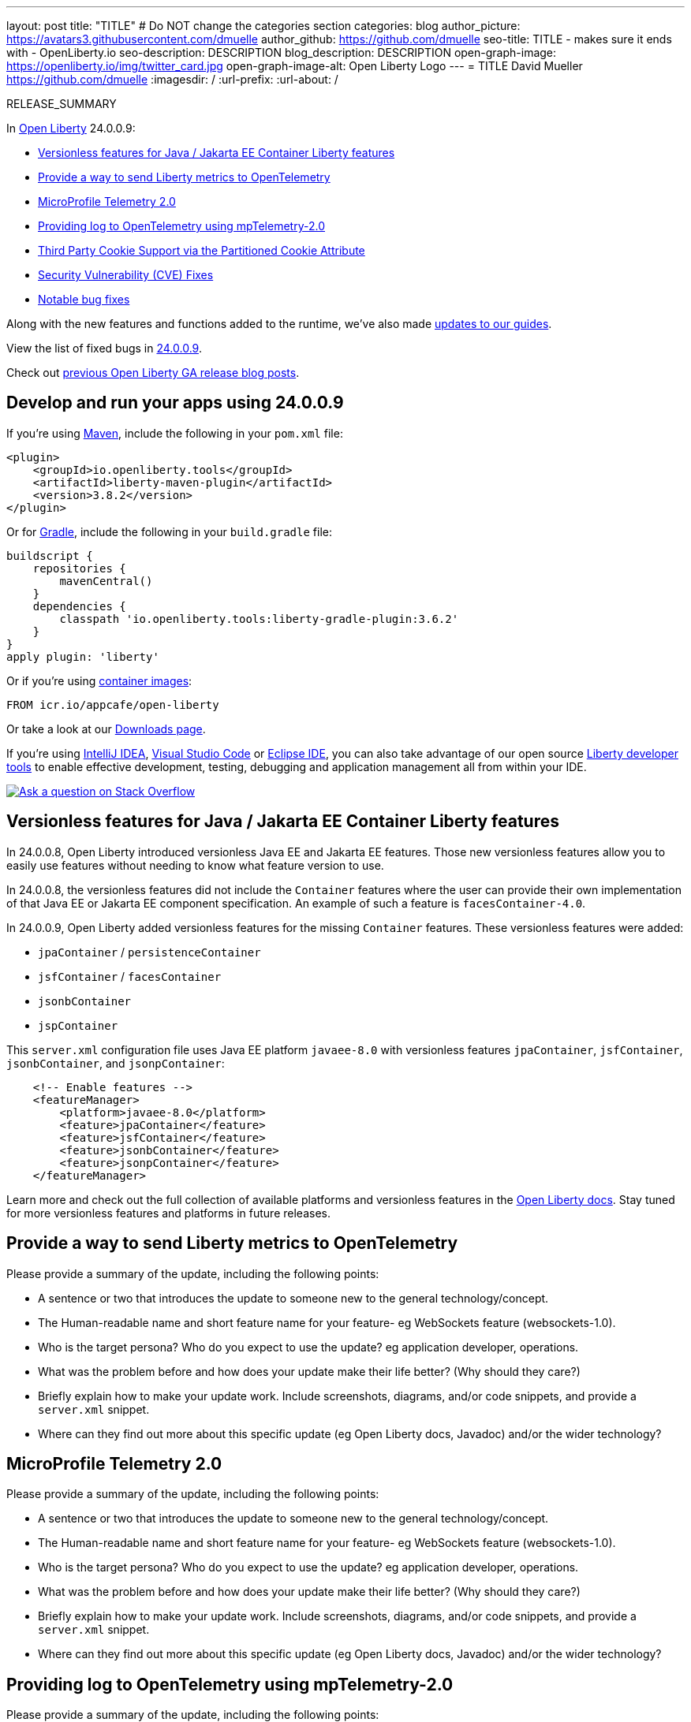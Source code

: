 ---
layout: post
title: "TITLE"
# Do NOT change the categories section
categories: blog
author_picture: https://avatars3.githubusercontent.com/dmuelle
author_github: https://github.com/dmuelle
seo-title: TITLE - makes sure it ends with - OpenLiberty.io
seo-description: DESCRIPTION
blog_description: DESCRIPTION
open-graph-image: https://openliberty.io/img/twitter_card.jpg
open-graph-image-alt: Open Liberty Logo
---
= TITLE
David Mueller <https://github.com/dmuelle>
:imagesdir: /
:url-prefix:
:url-about: /
//Blank line here is necessary before starting the body of the post.

// // // // // // // //
// In the preceding section:
// Do not insert any blank lines between any of the lines.
// Do not remove or edit the variables on the lines beneath the author name.
//
// "open-graph-image" is set to OL logo. Whenever possible update this to a more appropriate/specific image (For example if present a image that is being used in the post). However, it
// can be left empty which will set it to the default
//
// "open-graph-image-alt" is a description of what is in the image (not a caption). When changing "open-graph-image" to
// a custom picture, you must provide a custom string for "open-graph-image-alt".
//
// Replace TITLE with the blog post title eg: MicroProfile 3.3 is now available on Open Liberty 20.0.0.4
// Replace dmuelle with your GitHub username eg: lauracowen
// Replace DESCRIPTION with a short summary (~60 words) of the release (a more succinct version of the first paragraph of the post).
// Replace David Mueller with your name as you'd like it to be displayed, eg: Laura Cowen
//
// Example post: 2020-04-09-microprofile-3-3-open-liberty-20004.adoc
//
// If adding image into the post add :
// -------------------------
// [.img_border_light]
// image::img/blog/FILE_NAME[IMAGE CAPTION ,width=70%,align="center"]
// -------------------------
// "[.img_border_light]" = This adds a faint grey border around the image to make its edges sharper. Use it around screenshots but not           
// around diagrams. Then double check how it looks.
// There is also a "[.img_border_dark]" class which tends to work best with screenshots that are taken on dark
// backgrounds.
// Change "FILE_NAME" to the name of the image file. Also make sure to put the image into the right folder which is: img/blog
// change the "IMAGE CAPTION" to a couple words of what the image is
// // // // // // // //

RELEASE_SUMMARY

// // // // // // // //
// In the preceding section:
// Leave any instances of `tag::xxxx[]` or `end:xxxx[]` as they are.
//
// Replace RELEASE_SUMMARY with a short paragraph that summarises the release. Start with the lead feature but also summarise what else is new in the release. You will agree which will be the lead feature with the reviewers so you can just leave a placeholder here until after the initial review.
// // // // // // // //

// // // // // // // //
// Replace the following throughout the document:
//   Replace 24.0.0.9 with the version number of Open Liberty, eg: 22.0.0.2
//   Replace 24009 with the version number of Open Liberty wihtout the periods, eg: 22002
// // // // // // // //

In link:{url-about}[Open Liberty] 24.0.0.9:

* <<SUB_TAG_0, Versionless features for Java / Jakarta EE Container Liberty features>>
* <<SUB_TAG_1, Provide a way to send Liberty metrics to OpenTelemetry>>
* <<SUB_TAG_2, MicroProfile Telemetry 2.0>>
* <<SUB_TAG_3, Providing log to OpenTelemetry using mpTelemetry-2.0>>
* <<SUB_TAG_4, Third Party Cookie Support via the Partitioned Cookie Attribute>>
* <<CVEs, Security Vulnerability (CVE) Fixes>>
* <<bugs, Notable bug fixes>>


// // // // // // // //
// If there were updates to guides since last release, keep the following, otherwise remove section.
// // // // // // // //
Along with the new features and functions added to the runtime, we’ve also made <<guides, updates to our guides>>.

// // // // // // // //
// In the preceding section:
// Replace the TAG_X with a short label for the feature in lower-case, eg: mp3
// Replace the FEATURE_1_HEADING with heading the feature section, eg: MicroProfile 3.3
// Where the updates are grouped as sub-headings under a single heading 
//   (eg all the features in a MicroProfile release), provide sub-entries in the list; 
//   eg replace SUB_TAG_1 with mpr, and SUB_FEATURE_1_HEADING with 
//   Easily determine HTTP headers on outgoing requests (MicroProfile Rest Client 1.4)
// // // // // // // //

View the list of fixed bugs in link:https://github.com/OpenLiberty/open-liberty/issues?q=label%3Arelease%3A24009+label%3A%22release+bug%22[24.0.0.9].

Check out link:{url-prefix}/blog/?search=release&search!=beta[previous Open Liberty GA release blog posts].


[#run]

// // // // // // // //
// LINKS
//
// OpenLiberty.io site links:
// link:{url-prefix}/guides/maven-intro.html[Maven]
// 
// Off-site links:
//link:https://openapi-generator.tech/docs/installation#jar[Download Instructions]
//
// IMAGES
//
// Place images in ./img/blog/
// Use the syntax:
// image::/img/blog/log4j-rhocp-diagrams/current-problem.png[Logging problem diagram,width=70%,align="center"]
// // // // // // // //

== Develop and run your apps using 24.0.0.9

If you're using link:{url-prefix}/guides/maven-intro.html[Maven], include the following in your `pom.xml` file:

[source,xml]
----
<plugin>
    <groupId>io.openliberty.tools</groupId>
    <artifactId>liberty-maven-plugin</artifactId>
    <version>3.8.2</version>
</plugin>
----

Or for link:{url-prefix}/guides/gradle-intro.html[Gradle], include the following in your `build.gradle` file:

[source,gradle]
----
buildscript {
    repositories {
        mavenCentral()
    }
    dependencies {
        classpath 'io.openliberty.tools:liberty-gradle-plugin:3.6.2'
    }
}
apply plugin: 'liberty'
----
// // // // // // // //
// In the preceding section:
// Replace the Maven `3.8.2` with the latest version of the plugin: https://search.maven.org/artifact/io.openliberty.tools/liberty-maven-plugin
// Replace the Gradle `3.6.2` with the latest version of the plugin: https://search.maven.org/artifact/io.openliberty.tools/liberty-gradle-plugin
// TODO: Update GHA to automatically do the above.  If the maven.org is problematic, then could fallback to using the GH Releases for the plugins
// // // // // // // //

Or if you're using link:{url-prefix}/docs/latest/container-images.html[container images]:

[source]
----
FROM icr.io/appcafe/open-liberty
----

Or take a look at our link:{url-prefix}/start/[Downloads page].

If you're using link:https://plugins.jetbrains.com/plugin/14856-liberty-tools[IntelliJ IDEA], link:https://marketplace.visualstudio.com/items?itemName=Open-Liberty.liberty-dev-vscode-ext[Visual Studio Code] or link:https://marketplace.eclipse.org/content/liberty-tools[Eclipse IDE], you can also take advantage of our open source link:https://openliberty.io/docs/latest/develop-liberty-tools.html[Liberty developer tools] to enable effective development, testing, debugging and application management all from within your IDE. 

[link=https://stackoverflow.com/tags/open-liberty]
image::img/blog/blog_btn_stack.svg[Ask a question on Stack Overflow, align="center"]

// // // // DO NOT MODIFY THIS COMMENT BLOCK <GHA-BLOG-TOPIC> // // // // 
// Blog issue: https://github.com/OpenLiberty/open-liberty/issues/29571
// Contact/Reviewer: jhanders34
// // // // // // // // 
[#SUB_TAG_0]
== Versionless features for Java / Jakarta EE Container Liberty features
    
In 24.0.0.8, Open Liberty introduced versionless Java EE and Jakarta EE features.  Those new versionless features allow you to easily use features without needing to know what feature version to use.

In 24.0.0.8, the versionless features did not include the `Container` features where the user can provide their own implementation of that Java EE or Jakarta EE component specification.  An example of such a feature is `facesContainer-4.0`.

In 24.0.0.9, Open Liberty added versionless features for the missing `Container` features.   These versionless features were added:

- `jpaContainer` / `persistenceContainer`
- `jsfContainer` / `facesContainer`
- `jsonbContainer`
- `jspContainer`

This `server.xml` configuration file uses Java EE platform `javaee-8.0` with versionless features `jpaContainer`, `jsfContainer`, `jsonbContainer`, and `jsonpContainer`:

```
    <!-- Enable features -->
    <featureManager>
        <platform>javaee-8.0</platform>
        <feature>jpaContainer</feature>
        <feature>jsfContainer</feature>
        <feature>jsonbContainer</feature>
        <feature>jsonpContainer</feature>
    </featureManager>
```

Learn more and check out the full collection of available platforms and versionless features in the link:{url-prefix}/docs/latest/reference/feature/versionless-features.html[Open Liberty docs]. Stay tuned for more versionless features and platforms in future releases.
   
// DO NOT MODIFY THIS LINE. </GHA-BLOG-TOPIC> 

// // // // DO NOT MODIFY THIS COMMENT BLOCK <GHA-BLOG-TOPIC> // // // // 
// Blog issue: https://github.com/OpenLiberty/open-liberty/issues/29563
// Contact/Reviewer: Channyboy
// // // // // // // // 
[#SUB_TAG_1]
== Provide a way to send Liberty metrics to OpenTelemetry

Please provide a summary of the update, including the following points:
   
   - A sentence or two that introduces the update to someone new to the general technology/concept.
   - The Human-readable name and short feature name for your feature- eg WebSockets feature (websockets-1.0).
   - Who is the target persona? Who do you expect to use the update? eg application developer, operations. 
   - What was the problem before and how does your update make their life better? (Why should they care?)
   - Briefly explain how to make your update work. Include screenshots, diagrams, and/or code snippets, and provide a `server.xml` snippet.  
   - Where can they find out more about this specific update (eg Open Liberty docs, Javadoc) and/or the wider technology?  
    
    


   
// DO NOT MODIFY THIS LINE. </GHA-BLOG-TOPIC> 

// // // // DO NOT MODIFY THIS COMMENT BLOCK <GHA-BLOG-TOPIC> // // // // 
// Blog issue: https://github.com/OpenLiberty/open-liberty/issues/29558
// Contact/Reviewer: yasmin-aumeeruddy
// // // // // // // // 
[#SUB_TAG_2]
== MicroProfile Telemetry 2.0

Please provide a summary of the update, including the following points:
   
   - A sentence or two that introduces the update to someone new to the general technology/concept.
   - The Human-readable name and short feature name for your feature- eg WebSockets feature (websockets-1.0).
   - Who is the target persona? Who do you expect to use the update? eg application developer, operations. 
   - What was the problem before and how does your update make their life better? (Why should they care?)
   - Briefly explain how to make your update work. Include screenshots, diagrams, and/or code snippets, and provide a `server.xml` snippet.  
   - Where can they find out more about this specific update (eg Open Liberty docs, Javadoc) and/or the wider technology?  
    
    


   
// DO NOT MODIFY THIS LINE. </GHA-BLOG-TOPIC> 

// // // // DO NOT MODIFY THIS COMMENT BLOCK <GHA-BLOG-TOPIC> // // // // 
// Blog issue: https://github.com/OpenLiberty/open-liberty/issues/29551
// Contact/Reviewer: pgunapal
// // // // // // // // 
[#SUB_TAG_3]
== Providing log to OpenTelemetry using mpTelemetry-2.0

Please provide a summary of the update, including the following points:
   
   - A sentence or two that introduces the update to someone new to the general technology/concept.
   - The Human-readable name and short feature name for your feature- eg WebSockets feature (websockets-1.0).
   - Who is the target persona? Who do you expect to use the update? eg application developer, operations. 
   - What was the problem before and how does your update make their life better? (Why should they care?)
   - Briefly explain how to make your update work. Include screenshots, diagrams, and/or code snippets, and provide a `server.xml` snippet.  
   - Where can they find out more about this specific update (eg Open Liberty docs, Javadoc) and/or the wider technology?  
    
    


   
// DO NOT MODIFY THIS LINE. </GHA-BLOG-TOPIC> 

// // // // DO NOT MODIFY THIS COMMENT BLOCK <GHA-BLOG-TOPIC> // // // // 
// Blog issue: https://github.com/OpenLiberty/open-liberty/issues/28443
// Contact/Reviewer: volosied
// // // // // // // // 
[#SUB_TAG_4]
== Third Party Cookie Support via the Partitioned Cookie Attribute

Please provide a summary of the update, including the following points:
   
   - A sentence or two that introduces the update to someone new to the general technology/concept.
   - The Human-readable name and short feature name for your feature- eg WebSockets feature (websockets-1.0).
   - Who is the target persona? Who do you expect to use the update? eg application developer, operations. 
   - What was the problem before and how does your update make their life better? (Why should they care?)
   - Briefly explain how to make your update work. Include screenshots, diagrams, and/or code snippets, and provide a `server.xml` snippet.  
   - Where can they find out more about this specific update (eg Open Liberty docs, Javadoc) and/or the wider technology?  
    
    


   
// DO NOT MODIFY THIS LINE. </GHA-BLOG-TOPIC> 


For more details, check the LINK[LINK_DESCRIPTION].

// // // // // // // //
// In the preceding section:
// Replace TAG_X/SUB_TAG_X with the given tag of your secton from the contents list
// Replace SUB_FEATURE_TITLE/FEATURE_X_TITLE with the given title from the contents list 
// Replace FEATURE with the feature name for the server.xml file e.g. mpHealth-1.4
// Replace LINK with the link for extra information given for the feature
// Replace LINK_DESCRIPTION with a readable description of the information
// // // // // // // //

[#CVEs]
== Security vulnerability (CVE) fixes in this release
[cols="5*"]
|===
|CVE |CVSS Score |Vulnerability Assessment |Versions Affected |Notes

|Link[CVE-XXXX-XXXXX]
|Score
|vulnerability
|Affected versions
|Affected Features and other notes
|===
// // // // // // // //
// In the preceding section:
// If there were any CVEs addressed in this release, fill out the table.  For the information, reference https://github.com/OpenLiberty/docs/blob/draft/modules/ROOT/pages/security-vulnerabilities.adoc.  If it has not been updated for this release, reach out to Kristen Clarke or Michal Broz.
// Note: When linking to features, use the 
// `link:{url-prefix}/docs/latest/reference/feature/someFeature-1.0.html[Some Feature 1.0]` format and 
// NOT what security-vulnerabilities.adoc does (feature:someFeature-1.0[])
//
// If there are no CVEs fixed in this release, replace the table with: 
// "There are no security vulnerability fixes in Open Liberty [24.0.0.9]."
// // // // // // // //
For a list of past security vulnerability fixes, reference the link:{url-prefix}/docs/latest/security-vulnerabilities.html[Security vulnerability (CVE) list].


[#bugs]
== Notable bugs fixed in this release


We’ve spent some time fixing bugs. The following sections describe just some of the issues resolved in this release. If you’re interested, here’s the  link:https://github.com/OpenLiberty/open-liberty/issues?q=label%3Arelease%3A24009+label%3A%22release+bug%22[full list of bugs fixed in 24.0.0.9].

* link:https://github.com/OpenLiberty/open-liberty/issues/29447[Cannot reflect on an injected ServletContext]
+
If a `ServletContext` is injected with `@Inject`, calling `getMethods()` on the class may fail with the following error:
+
```
java.lang.NoClassDefFoundError: jakarta.servlet.descriptor.JspConfigDescriptor
    at java.base/java.lang.Class.getVirtualMethodsImpl(Native Method)
    at java.base/java.lang.Class.getMethodSet(Class.java:1811)
    at java.base/java.lang.Class.getMethods(Class.java:1774)
    at com.example.MyClass.myMethod(...)
    [...]
Caused by: java.lang.ClassNotFoundException: jakarta.servlet.descriptor.JspConfigDescriptor cannot be found by io.openliberty.org.jboss.weld5_1.0.93.202408191114
    at org.eclipse.osgi.internal.loader.BundleLoader.generateException(BundleLoader.java:541)
    at org.eclipse.osgi.internal.loader.BundleLoader.findClass0(BundleLoader.java:536)
    at org.eclipse.osgi.internal.loader.BundleLoader.findClass(BundleLoader.java:416)
    at org.eclipse.osgi.internal.loader.ModuleClassLoader.loadClass(ModuleClassLoader.java:168)
    at java.base/java.lang.ClassLoader.loadClass(ClassLoader.java:1094)
    ... 38 more
```
+
This may also occur during other operations which involve reflection, such as attempting to serialize the object for session persistence.

* link:https://github.com/OpenLiberty/open-liberty/issues/29432[OpenLiberty Database Session Replication - org.jboss.weld.module.web.HttpSessionBean$SerializableProxy - ClassNotFoundException]
+

* link:https://github.com/OpenLiberty/open-liberty/issues/29392[CVE-2023-50314 CVSS 5.3 - Enable Hostname Verification by default ]
+

* link:https://github.com/OpenLiberty/open-liberty/issues/29381[org.omg.CORBA.BAD_PARAM when Yoko trace is enabled]
+

* link:https://github.com/OpenLiberty/open-liberty/issues/29288[Update WadlGenerator to explicitly only return the stylesheet]
+
`WadlGenerator` is not limited to explicitly return only the stylesheet. Due to the way we use WadlGenerator, It is not possible to return anything else, but we want to update the code anyway.

* link:https://github.com/OpenLiberty/open-liberty/issues/29277[CDI does not set the TCCL during shutdown]
+

* link:https://github.com/OpenLiberty/open-liberty/issues/29262[404 / 403 Status code for URLs ending in `/`]
+

* link:https://github.com/OpenLiberty/open-liberty/issues/29306[App fails to start with NPE when restore/deploy to OCP a checkpoint app image with authCache]
+

* link:https://github.com/OpenLiberty/open-liberty/issues/29221[openid connect client feature fails SRVE0216E: post body contains less bytes than specified by content-length]
+

* link:https://github.com/OpenLiberty/open-liberty/issues/29127[WS-AT fails when downstream server is non-Liberty]
+
Since 24.0.0.3, WS-AT propagation fails when the downstream server is non-Liberty.
+
The transaction will likely timeout in Liberty.  The Liberty server sends a SOAPFault back to the downstream server with faultString "txID is NULL"
+
Inspecting the outbound application request from Liberty, the RegistrationService EPR in the WS-AT CoordinationContext no loinger contains the GlobalID reference Parameter.

* link:https://github.com/OpenLiberty/open-liberty/issues/29124[jaxrs: Regression by #27782]
+

* link:https://github.com/OpenLiberty/open-liberty/issues/29037[StackOverflowError when tracing restfulWs-3.1]
+
Enabling trace for `org.jboss.resteasy` classes in Open Liberty running with the restfulWs-3.0 or restfulWs-3.1 features can trigger the following StackOverflowError:
+
> 
+
```
java.lang.StackOverflowError
> 	at com.ibm.ws.logging.internal.impl.BaseTraceFormatter.formatObj(BaseTraceFormatter.java:1072)
> 	at com.ibm.ws.logging.internal.impl.BaseTraceFormatter.formatMessage(BaseTraceFormatter.java:311)
> 	at com.ibm.ws.logging.internal.impl.BaseTraceFormatter.formatVerboseMessage(BaseTraceFormatter.java:381)
> 	at com.ibm.ws.logging.internal.impl.BaseTraceService.publishTraceLogRecord0(BaseTraceService.java:1241)
> 	at com.ibm.ws.logging.internal.impl.BaseTraceService.publishTraceLogRecord(BaseTraceService.java:1221)
> 	at com.ibm.ws.logging.internal.impl.BaseTraceService.entry(BaseTraceService.java:893)
> 	at com.ibm.websphere.ras.Tr.entry(Tr.java:610)
> 	at org.jboss.resteasy.plugins.delegates.LinkDelegate.toString(LinkDelegate.java:138)
> 	at org.jboss.resteasy.plugins.delegates.LinkDelegate.toString(LinkDelegate.java:18)
> 	at org.jboss.resteasy.specimpl.LinkImpl.toString(LinkImpl.java:98)
> 	at com.ibm.ws.logging.internal.impl.BaseTraceFormatter$3.run(BaseTraceFormatter.java:1151)
> 	at com.ibm.ws.logging.internal.impl.BaseTraceFormatter$3.run(BaseTraceFormatter.java:1148)
> 	at java.base/java.security.AccessController.doPrivileged(AccessController.java:692)
> 	at com.ibm.ws.logging.internal.impl.BaseTraceFormatter.formatObject(BaseTraceFormatter.java:1148)
> 	at com.ibm.ws.logging.internal.impl.BaseTraceFormatter.formatObj(BaseTraceFormatter.java:1087)
> 	at com.ibm.ws.logging.internal.impl.BaseTraceFormatter.formatObj(BaseTraceFormatter.java:1072)
> 	at com.ibm.ws.logging.internal.impl.BaseTraceFormatter.formatMessage(BaseTraceFormatter.java:311)
> 	at com.ibm.ws.logging.internal.impl.BaseTraceFormatter.formatVerboseMessage(BaseTraceFormatter.java:381)
> 	at com.ibm.ws.logging.internal.impl.BaseTraceService.publishTraceLogRecord0(BaseTraceService.java:1241)
> 	at com.ibm.ws.logging.internal.impl.BaseTraceService.publishTraceLogRecord(BaseTraceService.java:1221)
> 	at com.ibm.ws.logging.internal.impl.BaseTraceService.entry(BaseTraceService.java:893)
> 	at com.ibm.websphere.ras.Tr.entry(Tr.java:610)
> 	at org.jboss.resteasy.plugins.delegates.LinkDelegate.toString(LinkDelegate.java:138)
> 	at org.jboss.resteasy.plugins.delegates.LinkDelegate.toString(LinkDelegate.java:18)
> 	at org.jboss.resteasy.specimpl.LinkImpl.toString(LinkImpl.java:98)
> 	at com.ibm.ws.logging.internal.impl.BaseTraceFormatter$3.run(BaseTraceFormatter.java:1151)
> 	at com.ibm.ws.logging.internal.impl.BaseTraceFormatter$3.run(BaseTraceFormatter.java:1148)
> 	at java.base/java.security.AccessController.doPrivileged(AccessController.java:692)
> 	at com.ibm.ws.logging.internal.impl.BaseTraceFormatter.formatObject(BaseTraceFormatter.java:1148)
> 	at com.ibm.ws.logging.internal.impl.BaseTraceFormatter.formatObj(BaseTraceFormatter.java:1087)
> 	at com.ibm.ws.logging.internal.impl.BaseTraceFormatter.formatObj(BaseTraceFormatter.java:1072)
> 	at com.ibm.ws.logging.internal.impl.BaseTraceFormatter.formatMessage(BaseTraceFormatter.java:311)
> 	at com.ibm.ws.logging.internal.impl.BaseTraceFormatter.formatVerboseMessage(BaseTraceFormatter.java:381)
> 	at com.ibm.ws.logging.internal.impl.BaseTraceService.publishTraceLogRecord0(BaseTraceService.java:1241)
> 	at com.ibm.ws.logging.internal.impl.BaseTraceService.publishTraceLogRecord(BaseTraceService.java:1221)
> 	at com.ibm.ws.logging.internal.impl.BaseTraceService.entry(BaseTraceService.java:893)
```
+
and
+
```
java.lang.StackOverflowError
+
	at java.base/java.lang.ThreadLocal.setInitialValue(ThreadLocal.java:228)
+
	at java.base/java.lang.ThreadLocal.get(ThreadLocal.java:194)
+
	at java.base/java.lang.ThreadLocal.get(ThreadLocal.java:172)
+
	at com.ibm.websphere.logging.hpel.LogRecordContext.getExtensions(LogRecordContext.java:297)
+
	at com.ibm.ws.logging.internal.WsLogRecord.createWsLogRecord(WsLogRecord.java:533)
+
	at com.ibm.ws.logging.internal.impl.BaseTraceService.entry(BaseTraceService.java:891)
+
	at com.ibm.websphere.ras.Tr.entry(Tr.java:610)
+
	at org.jboss.resteasy.plugins.delegates.CacheControlDelegate.toString(CacheControlDelegate.java:85)
+
	at org.jboss.resteasy.plugins.delegates.CacheControlDelegate.toString(CacheControlDelegate.java:15)
+
	at jakarta.ws.rs.core.CacheControl.toString(CacheControl.java:333)
```
This also includes a StackOverflowError originating from
```
 org/jboss/resteasy/plugins/delegates/NewCookieHeaderDelegate
```

* link:https://github.com/OpenLiberty/open-liberty/issues/28078[EclipseLink NullPointerException Cannot read field "index" because "key" is null]
+

The JPQL query `SELECT o FROM Account o WHERE (o.accountId=?1)` fails when supplied with an `AccountId` that is an embeddable id for the entity.
+
EclipseLink converts this to SQL: `SELECT BALANCE, BANKNAME, CHECKING, OWNER, ACCOUNTNUM, ROUTINGNUM FROM WLPAccount WHERE ((ACCOUNTNUM = ?) AND (ROUTINGNUM = ?))`
which looks fine, but it gets an error processing the result: `NullPointerException: Cannot read field "index" because "key" is null`.
+
```
junit.framework.AssertionFailedError: 2024-04-03-11:04:47:525 ERROR: Caught exception attempting to call test method testLiteralDouble on servlet test.jakarta.data.jpa.web.DataJPATestServlet
jakarta.data.exceptions.DataException: jakarta.persistence.PersistenceException: java.lang.NullPointerException: Cannot read field "index" because "key" is null
at io.openliberty.data.internal.persistence.RepositoryImpl.failure(RepositoryImpl.java:607)
at io.openliberty.data.internal.persistence.RepositoryImpl.invoke(RepositoryImpl.java:2859)
at jdk.proxy11/jdk.proxy11.$Proxy100.findByAccountId(Unknown Source)
at test.jakarta.data.jpa.web.DataJPATestServlet.testLiteralDouble(DataJPATestServlet.java:2049)
at java.base/jdk.internal.reflect.NativeMethodAccessorImpl.invoke0(Native Method)
at java.base/jdk.internal.reflect.NativeMethodAccessorImpl.invoke(NativeMethodAccessorImpl.java:77)
at java.base/jdk.internal.reflect.DelegatingMethodAccessorImpl.invoke(DelegatingMethodAccessorImpl.java:43)
at componenttest.app.FATServlet.doGet(FATServlet.java:73)
at jakarta.servlet.http.HttpServlet.service(HttpServlet.java:527)
at jakarta.servlet.http.HttpServlet.service(HttpServlet.java:614)
at com.ibm.ws.webcontainer.servlet.ServletWrapper.service(ServletWrapper.java:1260)
at com.ibm.ws.webcontainer.servlet.ServletWrapper.handleRequest(ServletWrapper.java:748)
at com.ibm.ws.webcontainer.servlet.ServletWrapper.handleRequest(ServletWrapper.java:445)
at com.ibm.ws.webcontainer.filter.WebAppFilterManager.invokeFilters(WebAppFilterManager.java:1361)
at com.ibm.ws.webcontainer.filter.WebAppFilterManager.invokeFilters(WebAppFilterManager.java:1077)
at com.ibm.ws.webcontainer.servlet.CacheServletWrapper.handleRequest(CacheServletWrapper.java:77)
at com.ibm.ws.webcontainer40.servlet.CacheServletWrapper40.handleRequest(CacheServletWrapper40.java:87)
at com.ibm.ws.webcontainer.WebContainer.handleRequest(WebContainer.java:969)
at com.ibm.ws.webcontainer.osgi.DynamicVirtualHost$2.run(DynamicVirtualHost.java:293)
at com.ibm.ws.http.dispatcher.internal.channel.HttpDispatcherLink$TaskWrapper.run(HttpDispatcherLink.java:1260)
at com.ibm.ws.http.dispatcher.internal.channel.HttpDispatcherLink.wrapHandlerAndExecute(HttpDispatcherLink.java:476)
at com.ibm.ws.http.dispatcher.internal.channel.HttpDispatcherLink.ready(HttpDispatcherLink.java:435)
at com.ibm.ws.http.channel.internal.inbound.HttpInboundLink.handleDiscrimination(HttpInboundLink.java:569)
at com.ibm.ws.http.channel.internal.inbound.HttpInboundLink.handleNewRequest(HttpInboundLink.java:503)
at com.ibm.ws.http.channel.internal.inbound.HttpInboundLink.processRequest(HttpInboundLink.java:363)
at com.ibm.ws.http.channel.internal.inbound.HttpInboundLink.ready(HttpInboundLink.java:330)
at com.ibm.ws.tcpchannel.internal.NewConnectionInitialReadCallback.sendToDiscriminators(NewConnectionInitialReadCallback.java:169)
at com.ibm.ws.tcpchannel.internal.NewConnectionInitialReadCallback.complete(NewConnectionInitialReadCallback.java:77)
at com.ibm.ws.tcpchannel.internal.WorkQueueManager.requestComplete(WorkQueueManager.java:516)
at com.ibm.ws.tcpchannel.internal.WorkQueueManager.attemptIO(WorkQueueManager.java:586)
at com.ibm.ws.tcpchannel.internal.WorkQueueManager.workerRun(WorkQueueManager.java:970)
at com.ibm.ws.tcpchannel.internal.WorkQueueManager$Worker.run(WorkQueueManager.java:1059)
at com.ibm.ws.threading.internal.ExecutorServiceImpl$RunnableWrapper.run(ExecutorServiceImpl.java:280)
at java.base/java.util.concurrent.ThreadPoolExecutor.runWorker(ThreadPoolExecutor.java:1136)
at java.base/java.util.concurrent.ThreadPoolExecutor$Worker.run(ThreadPoolExecutor.java:635)
at java.base/java.lang.Thread.run(Thread.java:857)
Caused by: jakarta.persistence.PersistenceException: java.lang.NullPointerException: Cannot read field "index" because "key" is null
at org.eclipse.persistence.internal.jpa.QueryImpl.getResultList(QueryImpl.java:494)
at io.openliberty.data.internal.persistence.RepositoryImpl.invoke(RepositoryImpl.java:2570)
Caused by: java.lang.NullPointerException: Cannot read field "index" because "key" is null
at org.eclipse.persistence.internal.sessions.ArrayRecord.get(ArrayRecord.java:139)
at org.eclipse.persistence.descriptors.InheritancePolicy.classFromRow(InheritancePolicy.java:365)
at org.eclipse.persistence.mappings.AggregateObjectMapping.buildAggregateFromRow(AggregateObjectMapping.java:440)
at org.eclipse.persistence.mappings.AggregateObjectMapping.buildCloneFromRow(AggregateObjectMapping.java:786)
at org.eclipse.persistence.internal.descriptors.ObjectBuilder.buildAttributesIntoWorkingCopyClone(ObjectBuilder.java:2111)
at org.eclipse.persistence.internal.descriptors.ObjectBuilder.buildWorkingCopyCloneFromRow(ObjectBuilder.java:2364)
at org.eclipse.persistence.internal.descriptors.ObjectBuilder.buildObjectInUnitOfWork(ObjectBuilder.java:958)
at org.eclipse.persistence.internal.descriptors.ObjectBuilder.buildObjectInternal(ObjectBuilder.java:844)
at org.eclipse.persistence.internal.descriptors.ObjectBuilder.buildObject(ObjectBuilder.java:799)
at org.eclipse.persistence.internal.descriptors.ObjectBuilder.buildObject(ObjectBuilder.java:777)
at org.eclipse.persistence.queries.ObjectLevelReadQuery.buildObject(ObjectLevelReadQuery.java:863)
at org.eclipse.persistence.queries.ReadObjectQuery.registerResultInUnitOfWork(ReadObjectQuery.java:896)
at org.eclipse.persistence.queries.ReadObjectQuery.executeObjectLevelReadQuery(ReadObjectQuery.java:570)
at org.eclipse.persistence.queries.ObjectLevelReadQuery.executeDatabaseQuery(ObjectLevelReadQuery.java:1236)
at org.eclipse.persistence.queries.DatabaseQuery.execute(DatabaseQuery.java:913)
at org.eclipse.persistence.queries.ObjectLevelReadQuery.execute(ObjectLevelReadQuery.java:1195)
at org.eclipse.persistence.queries.ReadObjectQuery.execute(ReadObjectQuery.java:448)
at org.eclipse.persistence.queries.ObjectLevelReadQuery.executeInUnitOfWork(ObjectLevelReadQuery.java:1283)
at org.eclipse.persistence.internal.sessions.UnitOfWorkImpl.internalExecuteQuery(UnitOfWorkImpl.java:3025)
at org.eclipse.persistence.internal.sessions.AbstractSession.executeQuery(AbstractSession.java:1841)
at org.eclipse.persistence.internal.sessions.AbstractSession.executeQuery(AbstractSession.java:1823)
at org.eclipse.persistence.internal.sessions.AbstractSession.executeQuery(AbstractSession.java:1788)
at org.eclipse.persistence.internal.jpa.QueryImpl.executeReadQuery(QueryImpl.java:263)
at org.eclipse.persistence.internal.jpa.QueryImpl.getResultList(QueryImpl.java:475) 
```

* link:https://github.com/OpenLiberty/open-liberty/issues/26886[java.lang.IllegalStateException: Subject is read-only from WebAppFilterManager.invokeFilters]
+

* link:https://github.com/OpenLiberty/open-liberty/issues/26171[@Transactional may throw a checked exception which is not allowed according to the interceptor specification]
+
If a method is annotated with `@Transactional(REQUIRES_NEW)` and there is an error during the commit a `javax.transaction.RollbackException` is thrown from the interceptor implementation. This exception is a checked exception and does not comply with the interceptor specification.
The interceptors specification says in section 2.5 the following:
> Interceptor methods are allowed to throw runtime exceptions or any checked exceptions that the associated target method or constructor allows within its throws clause.
+
As the annotated method normally doesn't declare the `RollbackException` in its throws clause the interceptor implementation should wrap this in a runtime exception (for example the `TransactionalException`).
+
An example stacktrace looks like the following:
```stacktrace
javax.transaction.RollbackException
  at com.ibm.tx.jta.impl.TransactionImpl.stage3CommitProcessing(TransactionImpl.java:1046)
  at com.ibm.tx.jta.impl.TransactionImpl.processCommit(TransactionImpl.java:844)
  at com.ibm.tx.jta.impl.TransactionImpl.commit(TransactionImpl.java:758)
  at com.ibm.tx.jta.impl.TranManagerImpl.commit(TranManagerImpl.java:155)
  at com.ibm.tx.jta.impl.TranManagerSet.commit(TranManagerSet.java:112)
  at com.ibm.ws.uow.embeddable.EmbeddableUOWManagerImpl.uowCommit(EmbeddableUOWManagerImpl.java:836)
  at com.ibm.ws.uow.embeddable.EmbeddableUOWManagerImpl.uowEnd(EmbeddableUOWManagerImpl.java:814)
  at com.ibm.ws.uow.embeddable.EmbeddableUOWManagerImpl.runUnderNewUOW(EmbeddableUOWManagerImpl.java:1045)
  at com.ibm.ws.uow.embeddable.EmbeddableUOWManagerImpl.runUnderUOW(EmbeddableUOWManagerImpl.java:1015)
  at com.ibm.tx.jta.cdi.interceptors.TransactionalInterceptor.runUnderUOWManagingEnablement(TransactionalInterceptor.java:176)
  at com.ibm.tx.jta.cdi.interceptors.RequiresNew.requiresNew(RequiresNew.java:44)
  at jdk.internal.reflect.GeneratedMethodAccessor265.invoke(Unknown Source)
  at java.base/jdk.internal.reflect.DelegatingMethodAccessorImpl.invoke(DelegatingMethodAccessorImpl.java:43)
  at java.base/java.lang.reflect.Method.invoke(Method.java:568)
  at org.jboss.weld.interceptor.reader.SimpleInterceptorInvocation$SimpleMethodInvocation.invoke(SimpleInterceptorInvocation.java:73)
  at org.jboss.weld.interceptor.proxy.InterceptorMethodHandler.executeAroundInvoke(InterceptorMethodHandler.java:84)
  at org.jboss.weld.interceptor.proxy.InterceptorMethodHandler.executeInterception(InterceptorMethodHandler.java:72)
  at org.jboss.weld.interceptor.proxy.InterceptorMethodHandler.invoke(InterceptorMethodHandler.java:56)
  at org.jboss.weld.bean.CombinedInterceptorAndDecoratorStackMethodHandler.invoke(CombinedInterceptorAndDecoratorStackMethodHandler.java:79)
  at org.jboss.weld.bean.CombinedInterceptorAndDecoratorStackMethodHandler.invoke(CombinedInterceptorAndDecoratorStackMethodHandler.java:68)
[...]
```


// // // // // // // //
// In the preceding section:
// For this section ask either Michal Broz or Tom Evans or the #openliberty-release-blog channel for Notable bug fixes in this release.
// Present them as a list in the order as provided, linking to the issue and providing a short description of the bug and the resolution.
// If the issue on Github is missing any information, leave a comment in the issue along the lines of:
// "@[issue_owner(s)] please update the description of this `release bug` using the [bug report template](https://github.com/OpenLiberty/open-liberty/issues/new?assignees=&labels=release+bug&template=bug_report.md&title=)" 
// Feel free to message the owner(s) directly as well, especially if no action has been taken by them.
// For inspiration about how to write this section look at previous blogs e.g- 20.0.0.10 or 21.0.0.12 (https://openliberty.io/blog/2021/11/26/jakarta-ee-9.1.html#bugs)
// // // // // // // //


// // // // // // // //
// If there were updates to guides since last release, keep the following, otherwise remove section.
// Check with Gilbert Kwan, otherwise Michal Broz or YK Chang
// // // // // // // //
[#guides]
== New and updated guides since the previous release
As Open Liberty features and functionality continue to grow, we continue to add link:https://openliberty.io/guides/?search=new&key=tag[new guides to openliberty.io] on those topics to make their adoption as easy as possible.  Existing guides also receive updates to address any reported bugs/issues, keep their content current, and expand what their topic covers.

// // // // // // // //
// In the following section, list any new guides, or changes/updates to existing guides.  
// The following is an example of how the list can be structured (similar to the bugs section):
// * link:{url-prefix}/guides/[new/updated guide].html[Guide Title]
//  ** Description of the guide or the changes made to the guide.
// // // // // // // //


== Get Open Liberty 24.0.0.9 now

Available through <<run,Maven, Gradle, Docker, and as a downloadable archive>>.
